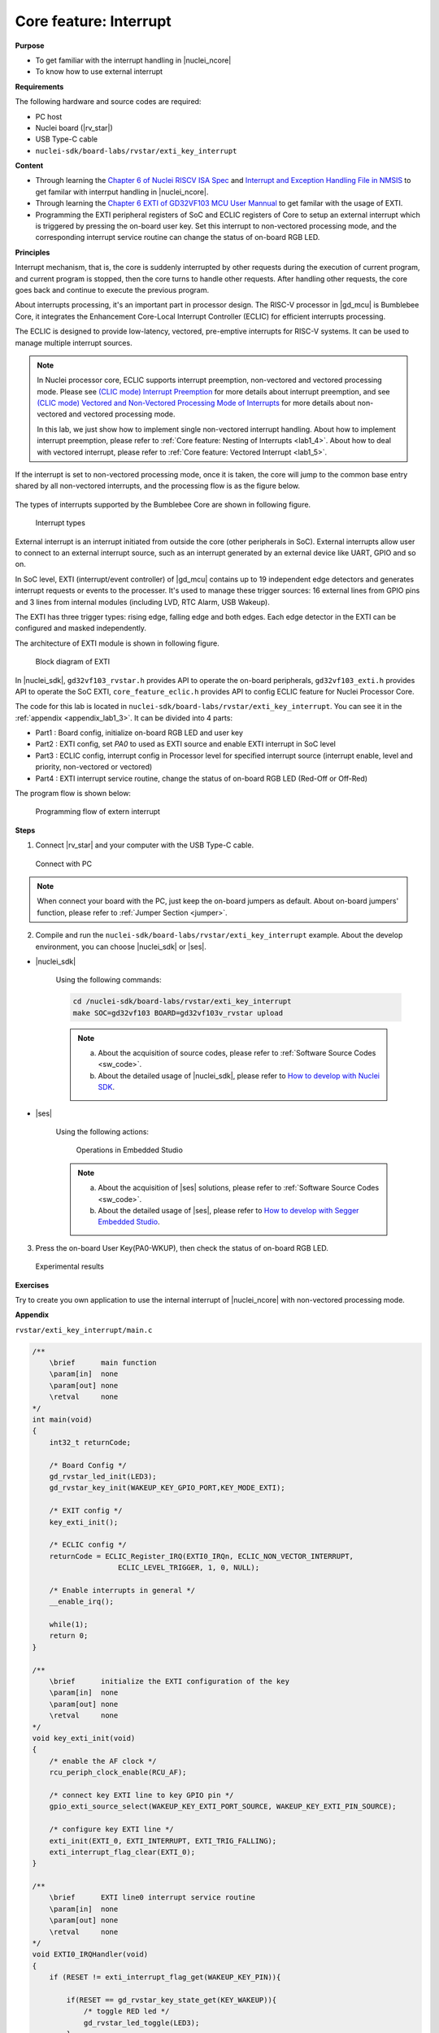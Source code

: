.. _lab1_3:

Core feature: Interrupt
=======================

**Purpose**

- To get familiar with the interrupt handling in |nuclei_ncore|
- To know how to use external interrupt

**Requirements**

The following hardware and source codes are required:

* PC host
* Nuclei board (|rv_star|)
* USB Type-C cable
* ``nuclei-sdk/board-labs/rvstar/exti_key_interrupt`` 

**Content**

- Through learning the `Chapter 6 of Nuclei RISCV ISA Spec <https://doc.nucleisys.com/nuclei_spec/isa/interrupt.html>`_ and `Interrupt and Exception Handling File in NMSIS <https://doc.nucleisys.com/nmsis/core/core_template_intexc.html>`_ to get familar with interrput handling in |nuclei_ncore|.
- Through learning the `Chapter 6 EXTI of GD32VF103 MCU User Mannual <https://www.rvmcu.com/index.php?na=quickstart&app=quickstart&ac=index&u=pdf&id=240>`_ to get familar with the usage of EXTI.
- Programming the EXTI peripheral registers of SoC and ECLIC registers of Core to setup an external interrupt which is triggered by pressing the on-board user key. Set this interrupt to non-vectored processing mode, and the corresponding interrupt service routine can change the status of on-board RGB LED.

    
**Principles**

Interrupt mechanism, that is, the core is suddenly interrupted by other requests during the execution of current program, and current program is stopped, then the core turns to handle other requests. After handling other requests, the core goes back and continue to execute the previous program.

About interrupts processing, it's an important part in processor design. 
The RISC-V processor in |gd_mcu| is Bumblebee Core, it integrates the Enhancement Core-Local Interrupt Controller (ECLIC) for efficient interrupts processing. 

The ECLIC is designed to provide low-latency, vectored, pre-emptive interrupts for RISC-V systems. It can be used to manage multiple interrupt sources.

.. note::
  In Nuclei processor core, ECLIC supports interrupt preemption, non-vectored and vectored processing mode.
  Please see `(CLIC mode) Interrupt Preemption <https://doc.nucleisys.com/nuclei_spec/isa/interrupt.html#clic-mode-interrupt-preemption>`_ for more details about interrupt preemption,
  and see `(CLIC mode) Vectored and Non-Vectored Processing Mode of Interrupts <http://doc.nucleisys.com/nuclei_spec/isa/interrupt.html#clic-mode-vectored-and-non-vectored-processing-mode-of-interrupts>`_ for more details about non-vectored and vectored processing mode. 
  
  In this lab, we just show how to implement single non-vectored interrupt handling. 
  About how to implement interrupt preemption, please refer to :ref:`Core feature: Nesting of Interrupts <lab1_4>`. 
  About how to deal with vectored interrupt, please refer to :ref:`Core feature: Vectored Interrupt <lab1_5>`.  

If the interrupt is set to non-vectored processing mode, once it is taken, the core will jump to the common base entry shared by all non-vectored interrupts, and the processing flow is as the figure below.

.. _figure_lab1_3_1:

.. figure:: /asserts/medias/lab1_3_fig1.jpg
   :width: 800
   :alt: lab1_3_fig1

    Example for non-vectored interrupt  

The types of interrupts supported by the Bumblebee Core are shown in following figure.

.. _figure_lab1_3_2:

.. figure:: /asserts/medias/lab1_3_fig2.jpg
   :width: 600
   :alt: lab1_3_fig2

   Interrupt types    

External interrupt is an interrupt initiated from outside the core (other peripherals in SoC). External interrupts allow user to connect to an external interrupt source, such as an interrupt generated by an external device like UART, GPIO and so on.

In SoC level, EXTI (interrupt/event controller) of |gd_mcu| contains up to 19 independent edge detectors and generates interrupt requests or events to the processer. It's used to manage these trigger sources: 16 external lines from GPIO pins and 3 lines from internal modules (including LVD, RTC Alarm, USB Wakeup).

The EXTI has three trigger types: rising edge, falling edge and both edges. Each edge detector in the EXTI can be configured and masked independently.

The architecture of EXTI module is shown in following figure.

.. _figure_lab1_3_3:

.. figure:: /asserts/medias/lab1_3_fig3.jpg
   :alt: lab1_3_fig3
   :width: 500

   Block diagram of EXTI

In |nuclei_sdk|, ``gd32vf103_rvstar.h`` provides API to operate the on-board peripherals, ``gd32vf103_exti.h`` provides API to operate the SoC EXTI, ``core_feature_eclic.h`` provides API to config ECLIC feature for Nuclei Processor Core.

The code for this lab is located in ``nuclei-sdk/board-labs/rvstar/exti_key_interrupt``. You can see it in the :ref:`appendix <appendix_lab1_3>`. 
It can be divided into 4 parts:

* Part1 : Board config, initialize on-board RGB LED and user key
* Part2 : EXTI config, set *PA0* to used as EXTI source and enable EXTI interrupt in SoC level
* Part3 : ECLIC config, interrupt config in Processor level for specified interrupt source (interrupt enable, level and priority, non-vectored or vectored)
* Part4 : EXTI interrupt service routine, change the status of on-board RGB LED (Red-Off or Off-Red)


The program flow is shown below:

.. _figure_lab1_3_4:

.. figure:: /asserts/medias/lab1_3_fig4.jpg
   :width: 500
   :alt: lab1_3_fig4

   Programming flow of extern interrupt

**Steps**

1. Connect |rv_star| and your computer with the USB Type-C cable.

.. _figure_lab1_3_5:

.. figure:: /asserts/medias/lab1_3_fig5.jpg
   :width: 500
   :alt: lab1_3_fig5

   Connect with PC

.. note::
   When connect your board with the PC, just keep the on-board jumpers as default. About on-board jumpers' function, please refer to :ref:`Jumper Section <jumper>`.

2. Compile and run the ``nuclei-sdk/board-labs/rvstar/exti_key_interrupt`` example. About the develop environment, you can choose |nuclei_sdk| or |ses|.

* |nuclei_sdk|

    Using the following commands:

    .. code-block:: shell

       cd /nuclei-sdk/board-labs/rvstar/exti_key_interrupt
       make SOC=gd32vf103 BOARD=gd32vf103v_rvstar upload

    .. note::
        a. About the acquisition of source codes, please refer to :ref:`Software Source Codes <sw_code>`.

        b. About the detailed usage of |nuclei_sdk|, please refer to `How to develop with Nuclei SDK <http://doc.nucleisys.com/nuclei_sdk/quickstart.html>`_.       

* |ses|

    Using the following actions:

    .. _figure_lab1_3_6:

    .. figure:: /asserts/medias/lab1_3_fig6.jpg
       :width: 900
       :alt: lab1_3_fig6

       Operations in Embedded Studio

    .. note::
        a. About the acquisition of |ses| solutions, please refer to :ref:`Software Source Codes <sw_code>`.

        b. About the detailed usage of |ses|, please refer to `How to develop with Segger Embedded Studio <https://www.riscv-mcu.com/quickstart-quickstart-index-u-RV_STAR_PROJECT.html>`_.       

3. Press the on-board User Key(PA0-WKUP), then check the status of on-board RGB LED.

.. _figure_lab1_3_7:

.. figure:: /asserts/medias/lab1_3_fig7.jpg
   :alt: lab1_3_fig7
   :width: 600

   Experimental results

**Exercises**

Try to create you own application to use the internal interrupt of |nuclei_ncore| with non-vectored processing mode.

.. _appendix_lab1_3:

**Appendix**

``rvstar/exti_key_interrupt/main.c``

.. code-block:: c

    /**
        \brief      main function
        \param[in]  none
        \param[out] none
        \retval     none
    */
    int main(void)
    {
        int32_t returnCode;
        
        /* Board Config */
        gd_rvstar_led_init(LED3);
        gd_rvstar_key_init(WAKEUP_KEY_GPIO_PORT,KEY_MODE_EXTI);

        /* EXIT config */
        key_exti_init();

        /* ECLIC config */
        returnCode = ECLIC_Register_IRQ(EXTI0_IRQn, ECLIC_NON_VECTOR_INTERRUPT,
                        ECLIC_LEVEL_TRIGGER, 1, 0, NULL);

        /* Enable interrupts in general */
        __enable_irq();

        while(1); 
        return 0;
    }

    /**
        \brief      initialize the EXTI configuration of the key
        \param[in]  none
        \param[out] none
        \retval     none
    */
    void key_exti_init(void)
    {
        /* enable the AF clock */
        rcu_periph_clock_enable(RCU_AF);

        /* connect key EXTI line to key GPIO pin */
        gpio_exti_source_select(WAKEUP_KEY_EXTI_PORT_SOURCE, WAKEUP_KEY_EXTI_PIN_SOURCE);

        /* configure key EXTI line */
        exti_init(EXTI_0, EXTI_INTERRUPT, EXTI_TRIG_FALLING);
        exti_interrupt_flag_clear(EXTI_0);
    }

    /**
        \brief      EXTI line0 interrupt service routine
        \param[in]  none
        \param[out] none
        \retval     none
    */
    void EXTI0_IRQHandler(void)
    {
        if (RESET != exti_interrupt_flag_get(WAKEUP_KEY_PIN)){

            if(RESET == gd_rvstar_key_state_get(KEY_WAKEUP)){
                /* toggle RED led */
                gd_rvstar_led_toggle(LED3);
            }
        }
        /* clear EXTI lines pending flag */
        exti_interrupt_flag_clear(WAKEUP_KEY_PIN);
    }